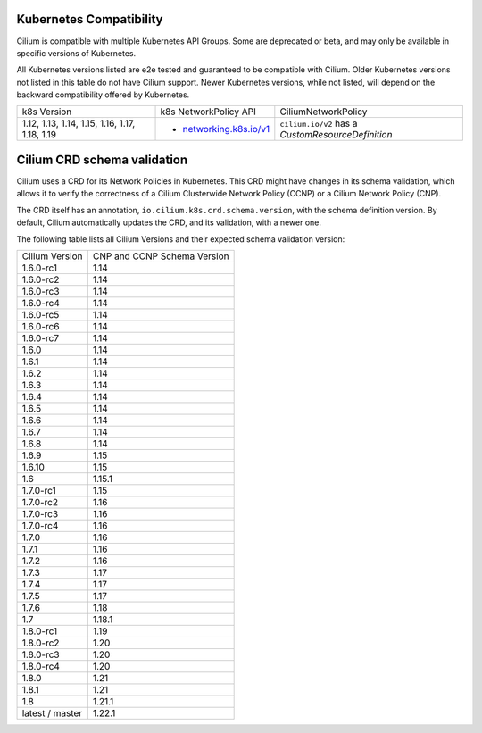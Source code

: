.. only:: not (epub or latex or html)

    WARNING: You are looking at unreleased Cilium documentation.
    Please use the official rendered version released here:
    https://docs.cilium.io

.. _k8scompatibility:

Kubernetes Compatibility
========================

Cilium is compatible with multiple Kubernetes API Groups. Some are deprecated
or beta, and may only be available in specific versions of Kubernetes.

All Kubernetes versions listed are e2e tested and guaranteed to be compatible
with Cilium. Older Kubernetes versions not listed in this table do not have
Cilium support. Newer Kubernetes versions, while not listed, will depend on the
backward compatibility offered by Kubernetes.

+------------------------------------------------+---------------------------+----------------------------+
| k8s Version                                    | k8s NetworkPolicy API     | CiliumNetworkPolicy        |
+------------------------------------------------+---------------------------+----------------------------+
|                                                |                           | ``cilium.io/v2`` has a     |
| 1.12, 1.13, 1.14, 1.15, 1.16, 1.17, 1.18, 1.19 | * `networking.k8s.io/v1`_ | `CustomResourceDefinition` |
+------------------------------------------------+---------------------------+----------------------------+

Cilium CRD schema validation
============================

Cilium uses a CRD for its Network Policies in Kubernetes. This CRD might have
changes in its schema validation, which allows it to verify the correctness of
a Cilium Clusterwide Network Policy (CCNP) or a Cilium Network Policy (CNP).

The CRD itself has an annotation, ``io.cilium.k8s.crd.schema.version``, with the
schema definition version. By default, Cilium automatically updates the CRD, and
its validation, with a newer one.

The following table lists all Cilium Versions and their expected schema
validation version:

+-----------------+----------------+
| Cilium          | CNP and CCNP   |
| Version         | Schema Version |
+-----------------+----------------+
| 1.6.0-rc1       | 1.14           |
+-----------------+----------------+
| 1.6.0-rc2       | 1.14           |
+-----------------+----------------+
| 1.6.0-rc3       | 1.14           |
+-----------------+----------------+
| 1.6.0-rc4       | 1.14           |
+-----------------+----------------+
| 1.6.0-rc5       | 1.14           |
+-----------------+----------------+
| 1.6.0-rc6       | 1.14           |
+-----------------+----------------+
| 1.6.0-rc7       | 1.14           |
+-----------------+----------------+
| 1.6.0           | 1.14           |
+-----------------+----------------+
| 1.6.1           | 1.14           |
+-----------------+----------------+
| 1.6.2           | 1.14           |
+-----------------+----------------+
| 1.6.3           | 1.14           |
+-----------------+----------------+
| 1.6.4           | 1.14           |
+-----------------+----------------+
| 1.6.5           | 1.14           |
+-----------------+----------------+
| 1.6.6           | 1.14           |
+-----------------+----------------+
| 1.6.7           | 1.14           |
+-----------------+----------------+
| 1.6.8           | 1.14           |
+-----------------+----------------+
| 1.6.9           | 1.15           |
+-----------------+----------------+
| 1.6.10          | 1.15           |
+-----------------+----------------+
| 1.6             | 1.15.1         |
+-----------------+----------------+
| 1.7.0-rc1       | 1.15           |
+-----------------+----------------+
| 1.7.0-rc2       | 1.16           |
+-----------------+----------------+
| 1.7.0-rc3       | 1.16           |
+-----------------+----------------+
| 1.7.0-rc4       | 1.16           |
+-----------------+----------------+
| 1.7.0           | 1.16           |
+-----------------+----------------+
| 1.7.1           | 1.16           |
+-----------------+----------------+
| 1.7.2           | 1.16           |
+-----------------+----------------+
| 1.7.3           | 1.17           |
+-----------------+----------------+
| 1.7.4           | 1.17           |
+-----------------+----------------+
| 1.7.5           | 1.17           |
+-----------------+----------------+
| 1.7.6           | 1.18           |
+-----------------+----------------+
| 1.7             | 1.18.1         |
+-----------------+----------------+
| 1.8.0-rc1       | 1.19           |
+-----------------+----------------+
| 1.8.0-rc2       | 1.20           |
+-----------------+----------------+
| 1.8.0-rc3       | 1.20           |
+-----------------+----------------+
| 1.8.0-rc4       | 1.20           |
+-----------------+----------------+
| 1.8.0           | 1.21           |
+-----------------+----------------+
| 1.8.1           | 1.21           |
+-----------------+----------------+
| 1.8             | 1.21.1         |
+-----------------+----------------+
| latest / master | 1.22.1         |
+-----------------+----------------+

.. _networking.k8s.io/v1: https://kubernetes.io/docs/reference/generated/kubernetes-api/v1.18/#networkpolicy-v1-networking-k8s-io
